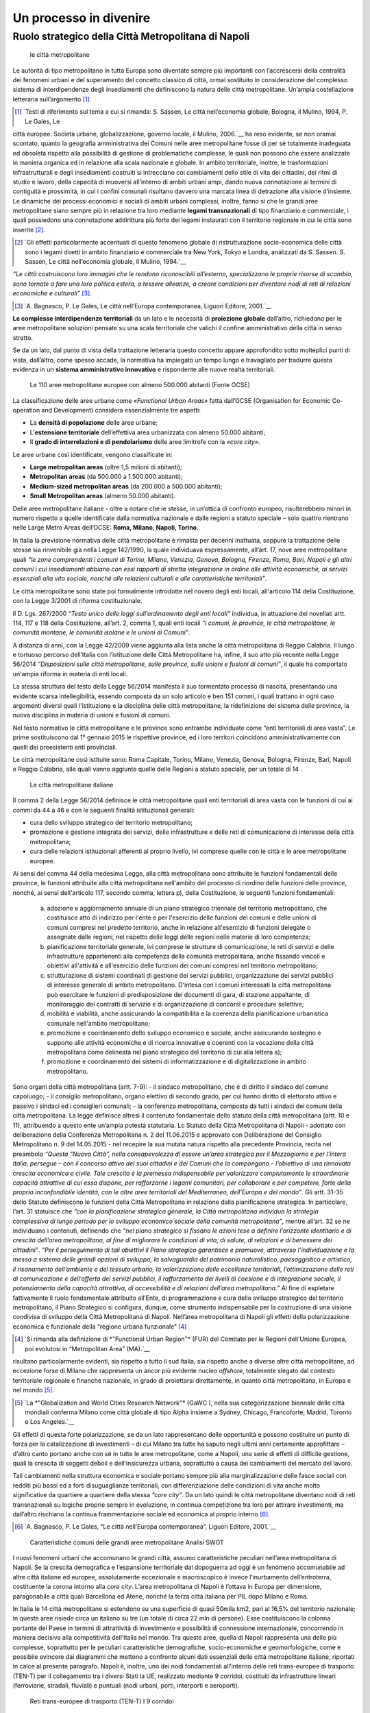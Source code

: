 Un processo in divenire
=======================

Ruolo strategico della Città Metropolitana di Napoli
----------------------------------------------------

.. highlights:: le città metropolitane


Le  autorità  di  tipo  metropolitano  in  tutta  Europa  sono  diventate sempre più importanti con l’accrescersi della centralità dei fenomeni urbani e del superamento del concetto classico di città, ormai sostituito in considerazione del complesso sistema di interdipendenze degli insediamenti che definiscono la natura delle città metropolitane.
Un’ampia costellazione letteraria sull’argomento [1]_ 

.. [1]
   `Testi di riferimento sul tema a cui si rimanda: S. Sassen, Le città nell’economia globale, Bologna, il Mulino, 1994, P. Le Gales, Le 
città europee. Società urbane, globalizzazione, governo locale, il Mulino, 2006.`__
ha reso evidente, se non oramai scontato, quanto la geografia amministrativa dei Comuni nelle aree metropolitane fosse di per sé totalmente inadeguata ed obsoleta rispetto alla possibilità di gestione di problematiche complesse, le quali non possono che essere analizzate in maniera organica ed in relazione alla scala nazionale e globale.
In ambito territoriale, inoltre, le trasformazioni infrastrutturali e degli insediamenti costruiti si intrecciano coi cambiamenti dello stile di vita dei cittadini, dei ritmi di studio e lavoro, della capacità di muoversi all’interno  di  ambiti  urbani  ampi, dando nuova  connotazione  ai termini di contiguità e prossimità, in cui i confini comunali risultano davvero una marcata linea di detrazione alla visione d’insieme.
Le dinamiche dei processi economici e sociali di ambiti urbani complessi, inoltre, fanno sì che le grandi aree metropolitane siano sempre più in relazione tra loro mediante **legami transnazionali** di tipo finanziario e commerciale, i quali possiedono una connotazione addirittura più forte dei legami instaurati con il territorio regionale in cui le città sono inserite [2]_.

.. [2]
   `Gli effetti particolarmente accentuati di questo fenomeno globale di ristrutturazione socio-economica delle città sono i legami diretti in ambito finanziario e commerciale tra New York, Tokyo e Londra, analizzati da S. Sassen. S. Sassen, Le città nell’economia globale, Il Mulino, 1994.`__
*“Le città costruiscono loro immagini che le rendono riconoscibili all’esterno, specializzano  le  proprie  risorse  di  scambio,  sono  tornate  a  fare  una  loro politica estera, a tessere alleanze, a creare condizioni per diventare nodi di reti di relazioni economiche e culturali”* [3]_.

.. [3]
   `A. Bagnasco, P. Le Gales, Le città nell’Europa contemporanea, Liguori Editore, 2001.`__
**Le complesse interdipendenze territoriali** da un lato e le necessità di **proiezione globale** dall’altro, richiedono per le aree metropolitane soluzioni pensate su una scala territoriale che valichi il confine amministrativo della città in senso stretto.

Se da un lato, dal punto di vista della trattazione letteraria questo concetto appare approfondito sotto molteplici punti di vista, dall’altro, come spesso accade, la normativa ha impiegato un tempo lungo  e travagliato  per  tradurre  questa  evidenza  in  un  **sistema amministrativo innovativo** e rispondente alle nuove realtà territoriali.

.. figure:: /media/img006.png
   :alt: Le 110 aree metropolitane europee con almeno 500.000 abitanti (Fonte OCSE)
   :name: cm006 

   Le 110 aree metropolitane europee con almeno 500.000 abitanti (Fonte OCSE)
   
La  classificazione  delle aree  urbane  come *«Functional  Urban  Areas»* fatta dall’OCSE (Organisation for Economic Co-operation and Development) considera essenzialmente tre aspetti:

- La **densità di popolazione** delle aree urbane;

- L’**estensione  territoriale**  dell’effettiva  area  urbanizzata  con almeno 50.000 abitanti;

- Il **grado di interrelazioni e di pendolarismo** delle aree limitrofe con la *«core city»*.

Le aree urbane così identificate, vengono classificate in:

- **Large metropolitan areas** (oltre 1,5 milioni di abitanti);

- **Metropolitan areas** (da 500.000 a 1.500.000 abitanti);

- **Medium-sized   metropolitan   areas**   (da   200.000   a   500.000 abitanti);

- **Small Metropolitan areas** (almeno 50.000 abitanti).

Delle aree metropolitane italiane - oltre a notare che le stesse, in un’ottica di confronto europeo, risulterebbero minori in numero rispetto a quelle identificate dalla normativa nazionale e dalle regioni a statuto speciale – solo quattro rientrano nelle Large Metro Areas dell’OCSE: **Roma, Milano, Napoli, Torino**.

In Italia la previsione normativa delle città metropolitane è rimasta per decenni inattuata, seppure la trattazione delle stesse sia rinvenibile già nella Legge 142/1990, la quale individuava espressamente, all’art. 17, nove aree metropolitane quali *“le zone comprendenti i comuni di Torino, Milano, Venezia, Genova, Bologna, Firenze, Roma, Bari, Napoli e gli altri comuni i cui insediamenti abbiano con essi rapporti di stretta integrazione in ordine alle attività economiche, ai servizi essenziali alla vita sociale, nonché alle relazioni culturali e alle caratteristiche territoriali”*.

Le  città  metropolitane  sono  state  poi  formalmente  introdotte  nel novero  degli  enti  locali,  all'articolo  114  della  Costituzione,  con  la Legge 3/2001 di riforma costituzionale.

Il D. Lgs. 267/2000 *“Testo unico delle leggi sull’ordinamento degli enti locali”* individua, in attuazione dei novellati artt. 114, 117 e 118 della Costituzione, all’art. 2, comma 1, quali enti locali *“i comuni, le province, le città metropolitane, le comunità montane, le comunità isolane e le unioni di Comuni”*.

A distanza di anni, con la Legge 42/2009 viene aggiunta alla lista anche la città metropolitana di Reggio Calabria.
Il  lungo  e  tortuoso  percorso  dell’Italia  con  l’istituzione  delle  Città
Metropolitane   ha,   infine,   il   suo   atto   più   recente   nella   Legge
56/2014 *“Disposizioni sulle città metropolitane, sulle province, sulle unioni e fusioni di comuni”*, il quale ha comportato un'ampia riforma in materia di enti locali.

La stessa struttura del testo della Legge 56/2014 manifesta il suo tormentato processo di nascita, presentando una evidente scarsa intellegibilità, essendo composta da un solo articolo e ben 151 commi, i quali trattano in ogni caso argomenti diversi quali l'istituzione e la disciplina delle città metropolitane, la ridefinizione del sistema delle province, la nuova disciplina in materia di unioni e fusioni di comuni.

Nel testo normativo le città metropolitane e le province sono entrambe individuate come “enti territoriali di area vasta”. Le prime sostituiscono dal 1° gennaio 2015 le rispettive province, ed i loro territori coincidono amministrativamente con quelli dei preesistenti enti provinciali.

Le città metropolitane così istituite sono: Roma Capitale, Torino, Milano, Venezia, Genova, Bologna, Firenze, Bari, Napoli e Reggio Calabria, alle quali vanno aggiunte quelle delle Regioni a statuto speciale, per un totale di 14 . 

.. figure:: /media/img007.png
   :alt: Le città metropolitane italiane
   :name: cm007
   
   Le città metropolitane italiane
   
Il comma 2 della Legge 56/2014 definisce le città metropolitane quali enti territoriali di area vasta con le funzioni di cui ai commi da 44 a 46 e con le seguenti finalità istituzionali generali:

- cura dello sviluppo strategico del territorio metropolitano;

- promozione e gestione integrata dei servizi, delle infrastrutture e delle reti di comunicazione di interesse della città metropolitana;

- cura delle relazioni istituzionali afferenti al proprio livello, ivi comprese quelle con le città e le aree metropolitane europee.

Ai sensi del comma 44 della medesima Legge, alla città metropolitana sono attribuite le funzioni fondamentali delle province, le funzioni attribuite alla città metropolitana nell'ambito del processo di riordino delle funzioni delle province, nonché, ai sensi dell'articolo 117, secondo comma, lettera p), della Costituzione, le seguenti funzioni fondamentali:

  a) adozione e aggiornamento annuale di un piano strategico triennale del territorio metropolitano, che costituisce atto di indirizzo per l'ente e per l'esercizio delle funzioni dei comuni e delle unioni di comuni compresi nel predetto territorio, anche in relazione all'esercizio di funzioni delegate o assegnate dalle regioni, nel rispetto delle leggi delle regioni nelle materie di loro competenza;
  b) pianificazione territoriale generale, ivi comprese le strutture di comunicazione, le reti di servizi e delle infrastrutture appartenenti alla competenza della comunità metropolitana, anche fissando vincoli e obiettivi all'attività e all'esercizio delle funzioni dei comuni compresi nel territorio metropolitano;
  c) strutturazione di sistemi coordinati di gestione dei servizi pubblici, organizzazione dei servizi pubblici di interesse generale di ambito metropolitano. D'intesa con i comuni interessati la città metropolitana può esercitare le funzioni di predisposizione dei documenti di gara, di stazione appaltante, di monitoraggio dei contratti di servizio e di organizzazione di concorsi e procedure selettive;
  d) mobilità e viabilità, anche assicurando la compatibilità e la coerenza della pianificazione urbanistica comunale nell'ambito metropolitano;
  e) promozione e coordinamento dello sviluppo economico e sociale, anche assicurando sostegno e supporto alle attività economiche e di ricerca innovative e coerenti con la vocazione della città metropolitana come delineata nel piano strategico del territorio di cui alla lettera a);
  f) promozione e coordinamento dei sistemi di informatizzazione e di digitalizzazione in ambito metropolitano.

Sono organi della città metropolitana (artt. 7-9): - il sindaco metropolitano, che è di diritto il sindaco del comune capoluogo; - il consiglio metropolitano, organo elettivo di secondo grado, per cui hanno diritto di elettorato attivo e passivo i sindaci ed i consiglieri comunali; - la conferenza metropolitana, composta da tutti i sindaci dei comuni della città metropolitana.
La legge definisce altresì il contenuto fondamentale dello statuto della città metropolitana (artt. 10 e 11), attribuendo a questo ente un’ampia potestà statutaria.
Lo Statuto della Città Metropolitana di Napoli - adottato con deliberazione della Conferenza Metropolitana n. 2 del 11.06.2015 e approvato con Deliberazione del Consiglio Metropolitano n. 9 del 14.05.2015 - nel recepire la sua mutata natura rispetto alla precedente Provincia, recita nel preambolo *“Questa “Nuova Città”, nella consapevolezza di essere un’area strategica per il Mezzogiorno e per l’intera Italia, persegue – con il concorso attivo dei suoi cittadini e dei Comuni che la compongono – l’obiettivo di una rinnovata crescita economica e civile. Tale crescita è la premessa indispensabile per valorizzare compiutamente le straordinarie capacità attrattive di cui essa dispone, per rafforzarne i legami comunitari, per collaborare e per competere, forte della propria inconfondibile identità, con le altre aree territoriali del Mediterraneo, dell’Europa e del mondo”*.
Gli artt. 31-35 dello Statuto definiscono le funzioni della Città Metropolitana in relazione dalla pianificazione strategica. In particolare, l’art. 31 statuisce che *“con la pianificazione strategica generale, la Città metropolitana individua la strategia complessiva di lungo periodo per lo sviluppo economico sociale della comunità metropolitana”*, mentre all’art. 32 se ne individuano i contenuti, definendo che *“nel piano strategico si fissano le azioni tese a definire l’orizzonte identitario e di crescita dell’area metropolitana, al fine di migliorare le condizioni di vita, di salute, di relazioni e di benessere dei cittadini”*.
*“Per il perseguimento di tali obiettivi il Piano strategico garantisce e promuove, attraverso l’individuazione e la messa a sistema delle grandi opzioni di sviluppo, la salvaguardia del patrimonio naturalistico, paesaggistico e artistico, il risanamento dell’ambiente e del tessuto urbano, la valorizzazione delle eccellenze territoriali, l’ottimizzazione delle reti di comunicazione e dell’offerta dei servizi pubblici, il rafforzamento dei livelli di coesione e di integrazione sociale, il potenziamento della capacità attrattiva, di accessibilità e di relazioni dell’area metropolitana.”*
Al fine di espletare fattivamente il ruolo fondamentale attribuito all’Ente, di programmazione e cura dello sviluppo strategico del territorio metropolitano, il Piano Strategico si configura, dunque, come strumento indispensabile per la costruzione di una visione condivisa di sviluppo della Città Metropolitana di Napoli.
Nell’area metropolitana di Napoli gli effetti della polarizzazione economica e funzionale della “regione urbana funzionale” [4]_

.. [4]
   `Si rimanda alla definizione di *"Functional Urban Region"* (FUR) del Comitato per le Regioni dell’Unione Europea, poi evolutosi in “Metropolitan Area” (MA).`__
   
risultano particolarmente evidenti, sia rispetto a tutto il sud Italia, sia rispetto anche a diverse altre città metropolitane, ad eccezione forse di Milano che rappresenta un ancor più evidente nucleo *offshore*, totalmente slegato dal contesto territoriale regionale e finanche nazionale, in grado di proiettarsi direttamente, in quanto città metropolitana, in Europa e nel mondo [5]_.

.. [5]
   `La *"Globalization and World Cities Research Network"* (GaWC ), nella sua categorizzazione biennale delle città mondiali conferma Milano come città globale di tipo Alpha insieme a Sydney, Chicago, Francoforte, Madrid, Toronto e Los Angeles.`__
   
Gli effetti di questa forte polarizzazione, se da un lato rappresentano delle opportunità e possono costituire un punto di forza per la catalizzazione di investimenti – di cui Milano tra tutte ha saputo negli ultimi anni certamente approfittare – d’altro canto portano anche con sé in tutte le aree metropolitane, come a Napoli, una serie di effetti di difficile gestione, quali la crescita di soggetti deboli e dell’insicurezza urbana, soprattutto a causa dei cambiamenti del mercato del lavoro.

Tali cambiamenti nella struttura economica e sociale portano sempre più alla marginalizzazione delle fasce sociali con redditi più bassi ed a forti disuguaglianze territoriali, con differenziazione delle condizioni di vita anche molto significative da quartiere a quartiere della stessa *“core city”*.
Da un lato quindi le città metropolitane diventano nodi di reti transnazionali su logiche proprie sempre in evoluzione, in continua competizione tra loro per attirare investimenti, ma dall’altro rischiano la continua frammentazione sociale ed economica al proprio interno [6]_.

.. [6]
   `A. Bagnasco, P. Le Gales, “Le città nell’Europa contemporanea”, Liguori Editore, 2001.`__
   
.. figure:: /media/img008.png
   :alt: La figura mostra le caratteristiche comuni delle grandi aree metropolitane - Analisi SWOT
   :name: cm   
   
   Caratteristiche comuni delle grandi aree metropolitane
   Analisi SWOT

I nuovi fenomeni urbani che accomunano le grandi città, assumo caratteristiche peculiari nell’area metropolitana di Napoli. Se la crescita demografica e l’espansione territoriale dal dopoguerra ad oggi è un fenomeno accomunabile ad altre città italiane ed europee, assolutamente eccezionale e macroscopico è invece l’inurbamento dell’entroterra, costituente la corona intorno alla *core city*.
L’area metropolitana di Napoli è l’ottava in Europa per dimensione, paragonabile a città quali Barcellona ed Atene, nonché la terza città italiana per PIL dopo Milano e Roma.

In Italia le 14 città metropolitane si estendono su una superficie di quasi 50mila km2, pari al 16,5% del territorio nazionale; in queste aree risiede circa un italiano su tre (un totale di circa 22 mln di persone). Esse costituiscono la colonna portante del Paese in termini di attrattività di investimento e possibilità di connessione internazionale, concorrendo in maniera decisiva alla competitività dell’Italia nel mondo.
Tra queste aree, quella di Napoli rappresenta una delle più complesse, soprattutto per le peculiari caratteristiche demografiche, socio-economiche e geomorfologiche, come è possibile evincere dai diagrammi che mettono a confronto alcuni dati essenziali delle città metropolitane italiane, riportati in calce al presente paragrafo.
Napoli è, inoltre, uno dei nodi fondamentali all’interno delle reti trans-europee di trasporto (TEN-T) per il collegamento tra i diversi Stati la UE, realizzato mediante 9 corridoi, costituiti da infrastrutture lineari (ferroviarie, stradali, fluviali) e puntuali (nodi urbani, porti, interporti e aeroporti).

.. figure:: /media/img009.png
   :alt: La figura mostra le reti trans-europee di trasporto (TEN-T) - I 9 corridoi
   :name: cm009   
   
   Reti trans-europee di trasporto (TEN-T)
   I 9 corridoi
   
All’interno della Core Network, Napoli è un nodo fondamentale del Corridoio Scandinavo-Mediterraneo che da Helsinki passa per Amburgo e arriva in Italia attraverso il valico del Brennero, collegando Trento, Verona, Bologna, Firenze, Livorno, Roma, Napoli, Bari, Catanzaro, Messina e Palermo.
   
.. figure:: /media/img10-15.png
   :alt: La figura mostra le principali reti di collegamento tra le Città Metropolitane italiane continua
   :name: cm010-015   
   
   Principali reti di collegamento tra le Città Metropolitane italiane
   
L’area metropolitana di Napoli costituisce il principale hub del sud italia in termini infrastrutturali e logistici. Qui la linea ferrovia si divide in due rami:
- La linea veloce sull’asse Palermo e Malta (corridoio Scandinavo-Mediterraneo)
- La linea veloce ad alta frequentazione fino a Bari e alla parte bassa della Puglia
   
.. figure:: /media/img16-17.png
   :alt: La figura mostra le principali reti di mobilità nell'area metropolitana di Napoli
   :name: cm16-17   
   
   Principali reti di mobilità nell'area metropolitana di Napoli

.. figure:: /media/img18-20.png
   :alt: La figura mostra la conformazione fisica del territorio e area urbanizzata
   :name: cm18-20   
   
   Conformazione fisica del territorio e area urbanizzata
   
.. figure:: /media/img021.png
   :alt: Superficie territoriale della Città Metropolitana di Napoli (KM\ :sup:`2`) in confronto ai dati regionali nella Regione Campania
   :name: cm021   
   
   Superficie territoriale della Città Metropolitana di Napoli (KM\ :sup:`2`) in confronto ai dati regionali nella Regione Campania

.. figure:: /media/img022.png
   :alt: Popolazione della Città Metropolitan di Napoli (ab.) in confronto ai dati regionali (anno 2018)
   :name: cm022   
   
   Popolazione della Città Metropolitan di Napoli (ab.) in confronto ai dati regionali (anno 2018)
   
Il territorio amministrativo della Città Metropolitana di Napoli si estende per un raggio di circa 40 km dalla città capoluogo ed ha una superficie totale di 1.171 km\ :sup:`2`., comprendente 92 comuni, con una popolazione di oltre 3 milioni di abitanti (il 53% dell’intera Regione Campania).
Se si considera, però, la vera conurbazione fisica, senza fermarsi ai confini amministrativi della ex provincia (ricalcati dall’attuale città metropolitana), vanno necessariamente inglobati i comuni del basso casertano e dell’alto salernitano, i quali definiscono a partire dalla città di Napoli un unicum urbano senza soluzione di continuità, con stime di popolazione fino a 3.800.000 [7]_.

.. [7]
   `R. Leonardi, R. Y. Nanetti, “La sfida di Napoli. Capitale sociale, sviluppo e sicurezza”, Guerini e Associati, 2008.`__

Seppure la sua estensione amministrativa sia limitata (la distanza tra Napoli e Caserta è pari al raggio del raccordo anulare del solo centro di Roma), la densità di popolazione tocca vette paragonabili a città asiatiche da record mondiale, rendendo la Città Metropolitana di Napoli una delle aree urbane territorialmente più compatte e congestionate d’Europa.
Nel periodo intercensuario tra il 1951 ed il 2011 la popolazione urbana cala del 39,4% mentre quella della provincia mostra una crescita del 9,6%. Cresce quindi il peso delle aree interne, intorno alla città capoluogo, distribuendo il flusso di persone e merci al di fuori della cinta urbana.
Il consistente peso demografico della provincia di Napoli è confermato dalla presenza di ben 10 comuni su 92 con più di 50.000 abitanti, saldati tra di loro in un’unica, enorme, periferia indifferenziata che circonda la città di Napoli.
Allo sviluppo demografico si deve poi associare in uno stretto rapporto di interdipendenza, ovviamente, anche quello economico e produttivo che determina e condiziona i flussi delle persone e delle merci [8]_.

.. [8]
   `Seminario di presentazione del Rapporto Giorgio Rota su Napoli “Ci vuole una terra per vedere il mare”.`__

.. figure:: /media/img023.png
   :alt: Densità di popolazione nell'Europa del Sud-Ovest (fonte: https://www.geonamers.org)
   :name: cm023   
   
   Densità di popolazione nell'Europa del Sud-Ovest (fonte: https://www.geonamers.org)
   
Il protagonismo evidente e storicamente consolidato di Napoli come metropoli del Mediterraneo e chiave dello sviluppo economico dell’intero Mezzogiorno d’Italia, si rafforza all’interno del Piano Strategico nella sperimentazione di policy, azioni e progetti, con una forte connotazione operativa.
Come costruire una città metropolitana vivibile? Quali modelli economici si vogliono traguardare? Quali politiche pubbliche per creare sviluppo contrastando le disuguaglianze? Come proiettarsi sulla scala globale valorizzando il capitale territoriale [9]_?

.. [9]
   `*“Il capitale territoriale allude non soltanto ai beni pubblici, al capitale fisso sociale e al capitale produttivo, ma anche al capitale sociale incorporato nei luoghi sotto forma di senso di appartenenza e di tradizioni identitarie consolidate, e di capitale relazionale inteso come capacità di cooperare, di fare rete su ambiti rerritoriali pertinenti e su sfide complesse quali ad esempio la salvaguardia per patrimonio culturale e paesistico.”* M. C. Gibelli, *“Riflessioni sull’intercomunalità”*, in M. Baioni (a cura di), *“La costruzione della città pubblica”*, Alinea editrice, 2008.`__
